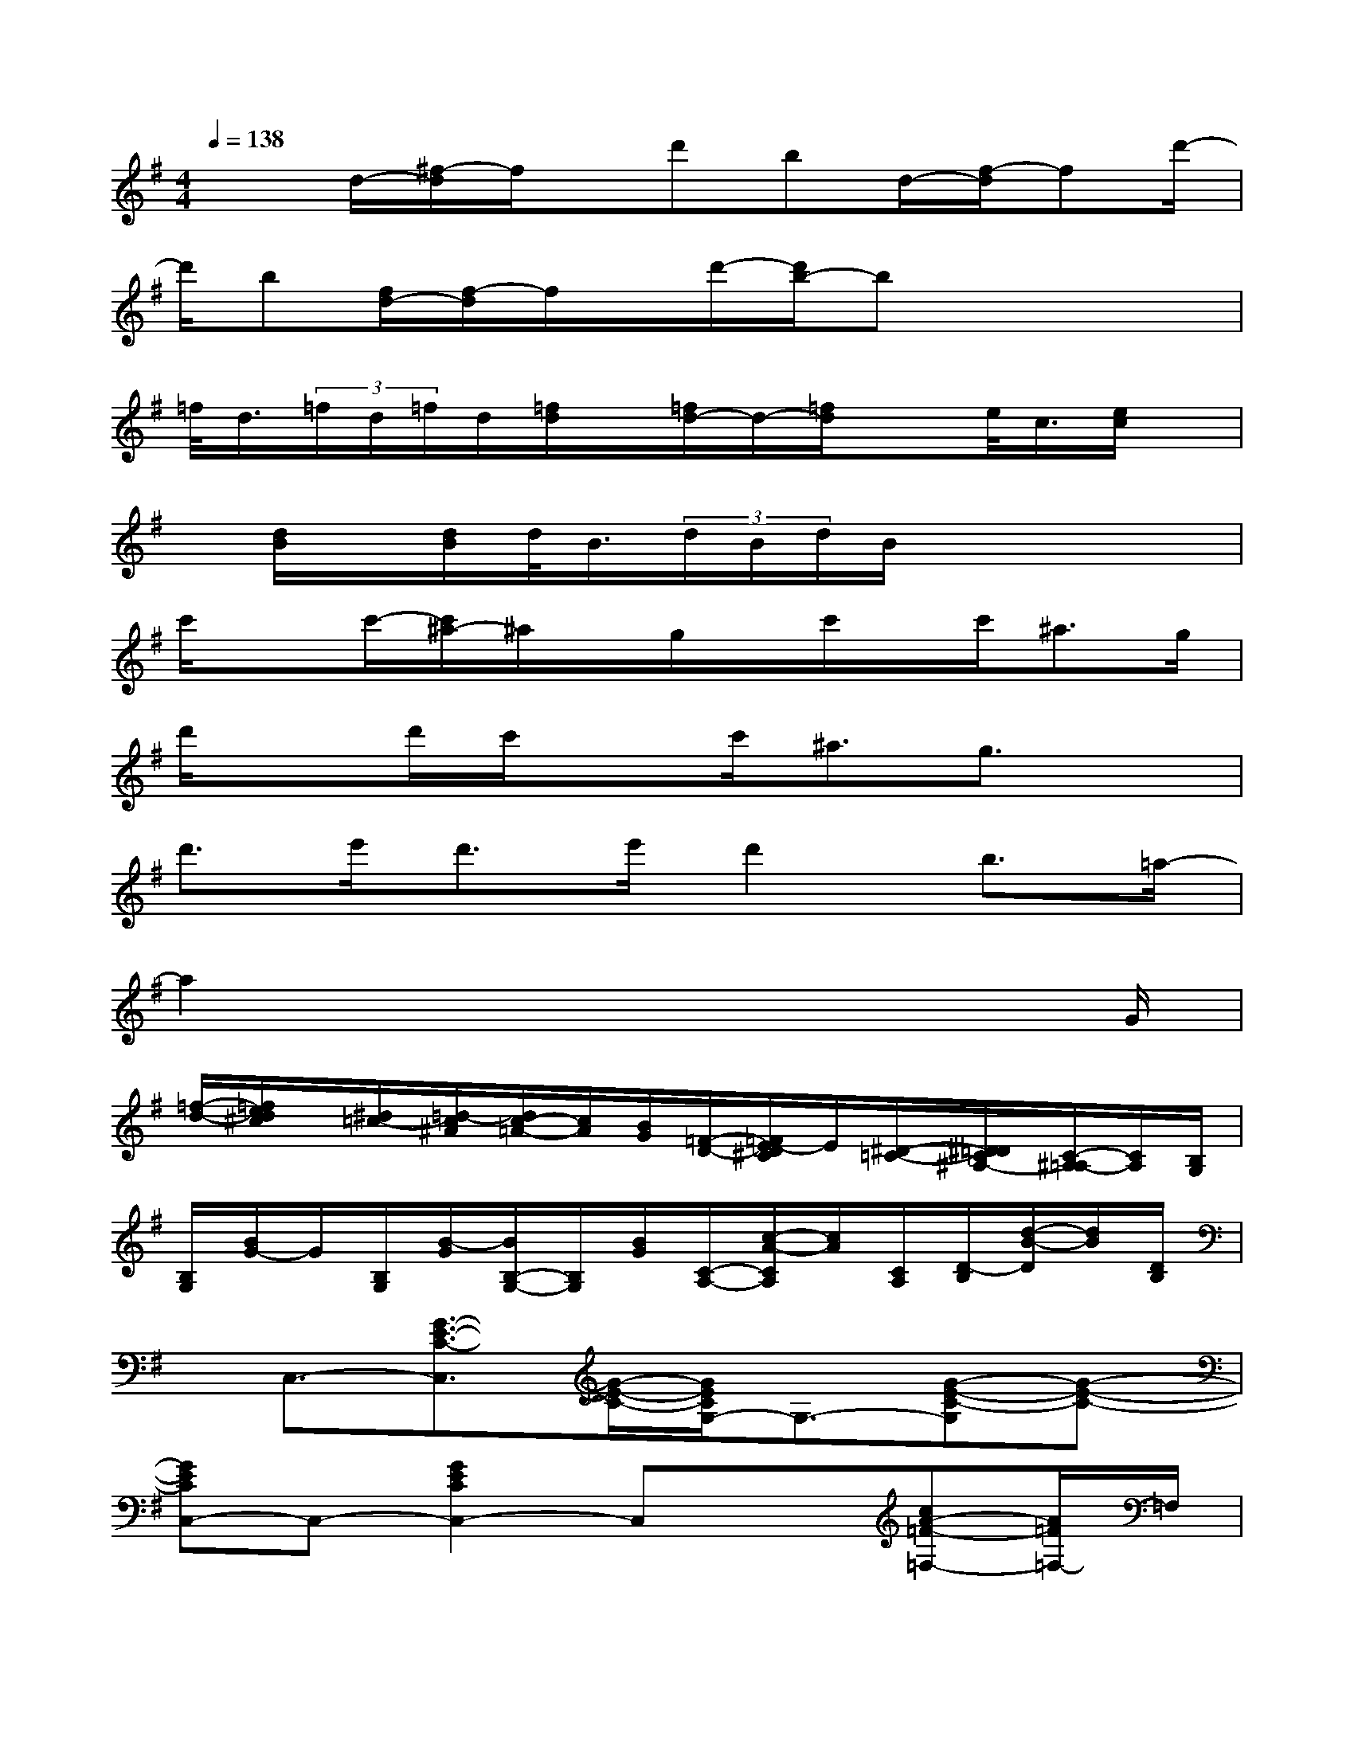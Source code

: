 X:1
T:
M:4/4
L:1/8
Q:1/4=138
K:G%1sharps
V:1
x3/2d/2-[^f/2-d/2]f/2x/2d'bd/2-[f/2-d/2]fd'/2-|
d'/2b[f/2d/2-][f/2-d/2]f/2x/2d'/2-[d'/2b/2-]bx2x/2|
=f/2<d/2(3=f/2d/2=f/2d/2[=f/2d/2]x/2[=f/2d/2-]d/2-[=f/2d/2]xe/2<c/2[e/2c/2]x/2|
x/2[d/2B/2]x/2[d/2B/2]d/2<B/2(3d/2B/2d/2B/2x3x/2|
c'/2xc'/2-[c'/2^a/2-]^a/2x/2g/2x/2c'/2x/2c'<^ag/2|
d'/2xd'/2c'/2xc'<^ag3/2x|
d'>e'd'>e'd'2b3/2=a/2-|
a2x4x3/2G/2|
[=f/2-d/2-][=f/2e/2d/2^c/2]x/2[^d/2=c/2-][=d/2-c/2^A/2][d/2c/2-=A/2-][c/2A/2][B/2G/2][=F/2-D/2-][=F/2E/2-D/2^C/2]E/2[^D/2-=C/2-][^D/2=D/2C/2^A,/2-][C/2-^A,/2=A,/2-][C/2A,/2][B,/2G,/2]|
[B,/2G,/2][B/2G/2-]G/2[B,/2G,/2][B/2-G/2][B/2B,/2-G,/2-][B,/2G,/2][B/2G/2][C/2-A,/2-][c/2-A/2-C/2A,/2][c/2A/2][C/2A,/2][D/2-B,/2][d/2-B/2-D/2][d/2B/2][D/2B,/2]|
x/2C,3/2-[G3/2-E3/2-C3/2-C,3/2][G/2-E/2-C/2-][G/2E/2C/2G,/2-]G,3/2-[G-E-C-G,][G-E-C-]|
[GECC,-]C,-[G2E2C2C,2-]C,x[cA-=F-=F,-][A/2=F/2=F,/2-]=F,/2|
C,2-[G-E-C-C,][G-E-C-][G/2E/2C/2-G,/2-][C/2G,/2-]G,-[G/2-E/2-C/2-G,/2][G3/2-E3/2-C3/2-]|
[G/2E/2C/2]x3/2[C2C,2][B,3/2B,,3/2]x/2[^A,-^A,,]^A,/2x/2|
=A,,2-[E-^C-A,A,,-][E/2^C/2A,,/2-]A,,/2-[E,/2-A,,/2]E,-[e/2-^c/2-A/2-E,/2][e^cA]x/2A,,/2-|
A,,3/2-[E-^C-A,-A,,][E^CA,]A,,/2-[E/2-^C/2-A,/2-A,,/2][E/2^C/2-A,/2-][^C/2A,/2]x/2[E/2^C/2A,/2]x3/2